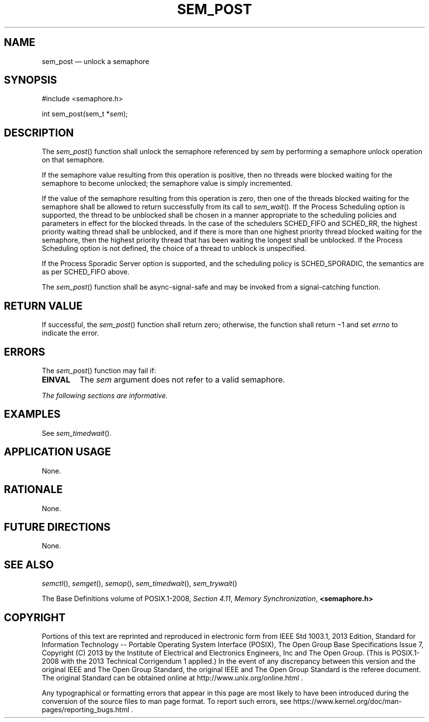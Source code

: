 '\" et
.TH SEM_POST "3" 2013 "IEEE/The Open Group" "POSIX Programmer's Manual"

.SH NAME
sem_post
\(em unlock a semaphore
.SH SYNOPSIS
.LP
.nf
#include <semaphore.h>
.P
int sem_post(sem_t *\fIsem\fP);
.fi
.SH DESCRIPTION
The
\fIsem_post\fR()
function shall unlock the semaphore referenced by
.IR sem
by performing a semaphore unlock operation on that semaphore.
.P
If the semaphore value resulting from this operation is positive, then
no threads were blocked waiting for the semaphore to become unlocked;
the semaphore value is simply incremented.
.P
If the value of the semaphore resulting from this operation is zero,
then one of the threads blocked waiting for the semaphore shall be
allowed to return successfully from its call to
\fIsem_wait\fR().
If the Process Scheduling option is supported, the thread to be
unblocked shall be chosen in a manner appropriate to the scheduling
policies and parameters in effect for the blocked threads. In the case
of the schedulers SCHED_FIFO and SCHED_RR,
the highest priority waiting thread shall be unblocked, and if there is
more than one highest priority thread blocked waiting for the
semaphore, then the highest priority thread that has been waiting the
longest shall be unblocked. If the Process Scheduling option is not
defined, the choice of a thread to unblock is unspecified.
.P
If the Process Sporadic Server option is supported, and the scheduling
policy is SCHED_SPORADIC, the semantics are as per SCHED_FIFO above.
.P
The
\fIsem_post\fR()
function shall be async-signal-safe and may be invoked from a
signal-catching function.
.SH "RETURN VALUE"
If successful, the
\fIsem_post\fR()
function shall return zero; otherwise, the function shall return \(mi1
and set
.IR errno
to indicate the error.
.SH ERRORS
The
\fIsem_post\fR()
function may fail if:
.TP
.BR EINVAL
The
.IR sem
argument does not refer to a valid semaphore.
.LP
.IR "The following sections are informative."
.SH EXAMPLES
See
.IR "\fIsem_timedwait\fR\^(\|)".
.SH "APPLICATION USAGE"
None.
.SH RATIONALE
None.
.SH "FUTURE DIRECTIONS"
None.
.SH "SEE ALSO"
.IR "\fIsemctl\fR\^(\|)",
.IR "\fIsemget\fR\^(\|)",
.IR "\fIsemop\fR\^(\|)",
.IR "\fIsem_timedwait\fR\^(\|)",
.IR "\fIsem_trywait\fR\^(\|)"
.P
The Base Definitions volume of POSIX.1\(hy2008,
.IR "Section 4.11" ", " "Memory Synchronization",
.IR "\fB<semaphore.h>\fP"
.SH COPYRIGHT
Portions of this text are reprinted and reproduced in electronic form
from IEEE Std 1003.1, 2013 Edition, Standard for Information Technology
-- Portable Operating System Interface (POSIX), The Open Group Base
Specifications Issue 7, Copyright (C) 2013 by the Institute of
Electrical and Electronics Engineers, Inc and The Open Group.
(This is POSIX.1-2008 with the 2013 Technical Corrigendum 1 applied.) In the
event of any discrepancy between this version and the original IEEE and
The Open Group Standard, the original IEEE and The Open Group Standard
is the referee document. The original Standard can be obtained online at
http://www.unix.org/online.html .

Any typographical or formatting errors that appear
in this page are most likely
to have been introduced during the conversion of the source files to
man page format. To report such errors, see
https://www.kernel.org/doc/man-pages/reporting_bugs.html .
